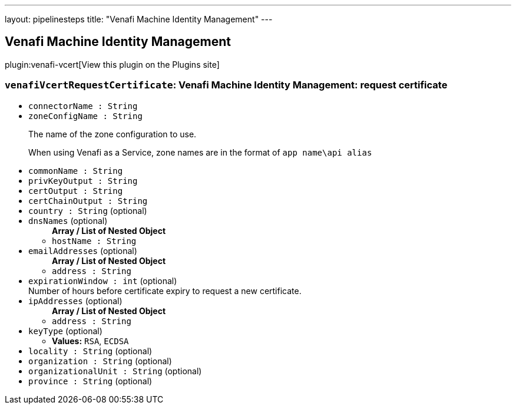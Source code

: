 ---
layout: pipelinesteps
title: "Venafi Machine Identity Management"
---

:notitle:
:description:
:author:
:email: jenkinsci-users@googlegroups.com
:sectanchors:
:toc: left
:compat-mode!:

== Venafi Machine Identity Management

plugin:venafi-vcert[View this plugin on the Plugins site]

=== `venafiVcertRequestCertificate`: Venafi Machine Identity Management: request certificate
++++
<ul><li><code>connectorName : String</code>
</li>
<li><code>zoneConfigName : String</code>
<div><p>The name of the zone configuration to use.</p>
<p>When using Venafi as a Service, zone names are in the format of <code>app name\api alias</code></p></div>

</li>
<li><code>commonName : String</code>
</li>
<li><code>privKeyOutput : String</code>
</li>
<li><code>certOutput : String</code>
</li>
<li><code>certChainOutput : String</code>
</li>
<li><code>country : String</code> (optional)
</li>
<li><code>dnsNames</code> (optional)
<ul><b>Array / List of Nested Object</b>
<li><code>hostName : String</code>
</li>
</ul></li>
<li><code>emailAddresses</code> (optional)
<ul><b>Array / List of Nested Object</b>
<li><code>address : String</code>
</li>
</ul></li>
<li><code>expirationWindow : int</code> (optional)
<div>Number of hours before certificate expiry to request a new certificate.</div>

</li>
<li><code>ipAddresses</code> (optional)
<ul><b>Array / List of Nested Object</b>
<li><code>address : String</code>
</li>
</ul></li>
<li><code>keyType</code> (optional)
<ul><li><b>Values:</b> <code>RSA</code>, <code>ECDSA</code></li></ul></li>
<li><code>locality : String</code> (optional)
</li>
<li><code>organization : String</code> (optional)
</li>
<li><code>organizationalUnit : String</code> (optional)
</li>
<li><code>province : String</code> (optional)
</li>
</ul>


++++
